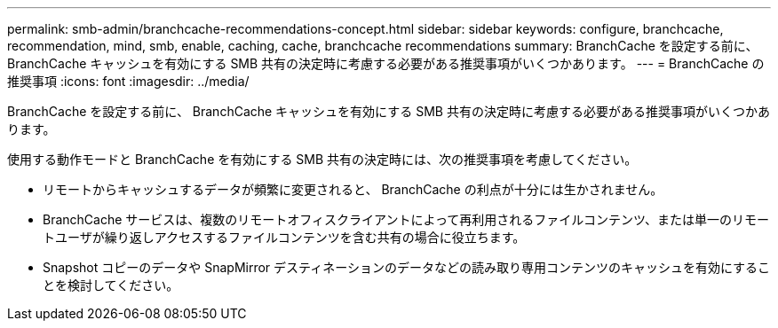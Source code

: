 ---
permalink: smb-admin/branchcache-recommendations-concept.html 
sidebar: sidebar 
keywords: configure, branchcache, recommendation, mind, smb, enable, caching, cache, branchcache recommendations 
summary: BranchCache を設定する前に、 BranchCache キャッシュを有効にする SMB 共有の決定時に考慮する必要がある推奨事項がいくつかあります。 
---
= BranchCache の推奨事項
:icons: font
:imagesdir: ../media/


[role="lead"]
BranchCache を設定する前に、 BranchCache キャッシュを有効にする SMB 共有の決定時に考慮する必要がある推奨事項がいくつかあります。

使用する動作モードと BranchCache を有効にする SMB 共有の決定時には、次の推奨事項を考慮してください。

* リモートからキャッシュするデータが頻繁に変更されると、 BranchCache の利点が十分には生かされません。
* BranchCache サービスは、複数のリモートオフィスクライアントによって再利用されるファイルコンテンツ、または単一のリモートユーザが繰り返しアクセスするファイルコンテンツを含む共有の場合に役立ちます。
* Snapshot コピーのデータや SnapMirror デスティネーションのデータなどの読み取り専用コンテンツのキャッシュを有効にすることを検討してください。

